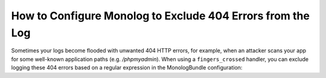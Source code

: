 .. index::
   single: Logging
   single: Logging; Exclude 404 Errors
   single: Monolog; Exclude 404 Errors

How to Configure Monolog to Exclude 404 Errors from the Log
===========================================================

Sometimes your logs become flooded with unwanted 404 HTTP errors, for example,
when an attacker scans your app for some well-known application paths (e.g.
`/phpmyadmin`). When using a ``fingers_crossed`` handler, you can exclude
logging these 404 errors based on a regular expression in the MonologBundle
configuration:

.. configuration-block::

    .. code-block:: yaml

        # app/config/config.yml
        monolog:
            handlers:
                main:
                    # ...
                    type: fingers_crossed
                    handler: ...
                    excluded_404s:
                        - ^/phpmyadmin

    .. code-block:: xml

        <!-- app/config/config.xml -->
        <container xmlns="http://symfony.com/schema/dic/services"
            xmlns:xsi="http://www.w3.org/2001/XMLSchema-instance"
            xmlns:monolog="http://symfony.com/schema/dic/monolog"
            xsi:schemaLocation="http://symfony.com/schema/dic/services
                http://symfony.com/schema/dic/services/services-1.0.xsd
                http://symfony.com/schema/dic/monolog
                http://symfony.com/schema/dic/monolog/monolog-1.0.xsd">

            <monolog:config>
                <monolog:handler type="fingers_crossed" name="main" handler="...">
                    <!-- ... -->
                    <monolog:excluded-404>^/phpmyadmin</monolog:excluded-404>
                </monolog:handler>
            </monolog:config>
        </container>

    .. code-block:: php

        // app/config/config.php
        $container->loadFromExtension('monolog', [
            'handlers' => [
                'main' => [
                    // ...
                    'type'          => 'fingers_crossed',
                    'handler'       => ...,
                    'excluded_404s' => [
                        '^/phpmyadmin',
                    ],
                ],
            ],
        ]);

.. ready: no
.. revision: a4440f903683700db6b3cbd281387684af93bc42